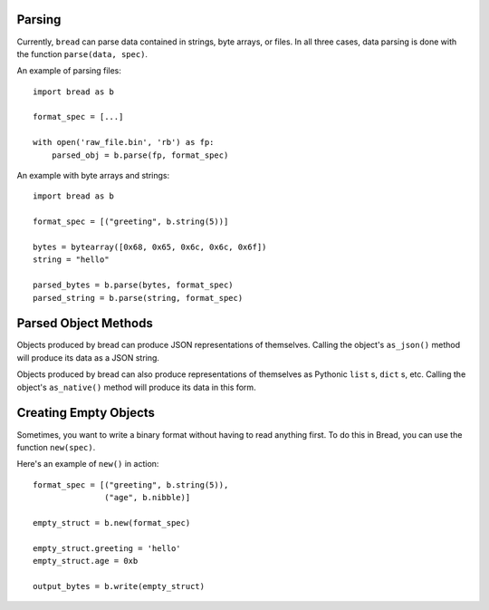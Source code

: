 Parsing
-------

Currently, ``bread`` can parse data contained in strings, byte arrays, or
files. In all three cases, data parsing is done with the function ``parse(data, spec)``.

An example of parsing files: ::

      import bread as b

      format_spec = [...]

      with open('raw_file.bin', 'rb') as fp:
          parsed_obj = b.parse(fp, format_spec)


An example with byte arrays and strings: ::

     import bread as b

     format_spec = [("greeting", b.string(5))]

     bytes = bytearray([0x68, 0x65, 0x6c, 0x6c, 0x6f])
     string = "hello"

     parsed_bytes = b.parse(bytes, format_spec)
     parsed_string = b.parse(string, format_spec)

Parsed Object Methods
---------------------

Objects produced by bread can produce JSON representations of
themselves. Calling the object's ``as_json()`` method will produce its data as
a JSON string.

Objects produced by bread can also produce representations of themselves as
Pythonic ``list`` s, ``dict`` s, etc.  Calling the object's ``as_native()``
method will produce its data in this form.

Creating Empty Objects
----------------------

Sometimes, you want to write a binary format without having to read anything
first. To do this in Bread, you can use the function ``new(spec)``.

Here's an example of ``new()`` in action: ::

    format_spec = [("greeting", b.string(5)),
                   ("age", b.nibble)]

    empty_struct = b.new(format_spec)

    empty_struct.greeting = 'hello'
    empty_struct.age = 0xb

    output_bytes = b.write(empty_struct)
